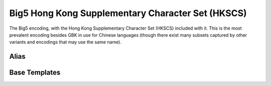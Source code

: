 .. =============================================================================
..
.. ztd.text
.. Copyright © 2022-2023 JeanHeyd "ThePhD" Meneide and Shepherd's Oasis, LLC
.. Contact: opensource@soasis.org
..
.. Commercial License Usage
.. Licensees holding valid commercial ztd.text licenses may use this file in
.. accordance with the commercial license agreement provided with the
.. Software or, alternatively, in accordance with the terms contained in
.. a written agreement between you and Shepherd's Oasis, LLC.
.. For licensing terms and conditions see your agreement. For
.. further information contact opensource@soasis.org.
..
.. Apache License Version 2 Usage
.. Alternatively, this file may be used under the terms of Apache License
.. Version 2.0 (the "License") for non-commercial use; you may not use this
.. file except in compliance with the License. You may obtain a copy of the
.. License at
..
.. https://www.apache.org/licenses/LICENSE-2.0
..
.. Unless required by applicable law or agreed to in writing, software
.. distributed under the License is distributed on an "AS IS" BASIS,
.. WITHOUT WARRANTIES OR CONDITIONS OF ANY KIND, either express or implied.
.. See the License for the specific language governing permissions and
.. limitations under the License.
..
.. =============================================================================>

Big5 Hong Kong Supplementary Character Set (HKSCS)
==================================================

The Big5 encoding, with the Hong Kong Supplementary Character Set (HKSCS) included with it. This is the most prevalent encoding besides GBK in use for Chinese languages (though there exist many subsets captured by other variants and encodings that may use the same name).



Alias
-----

.. doxygenvariable:: ztd::text::big5_hkscs



Base Templates
--------------

.. doxygenclass:: ztd::text::basic_big5_hkscs
	:members:
